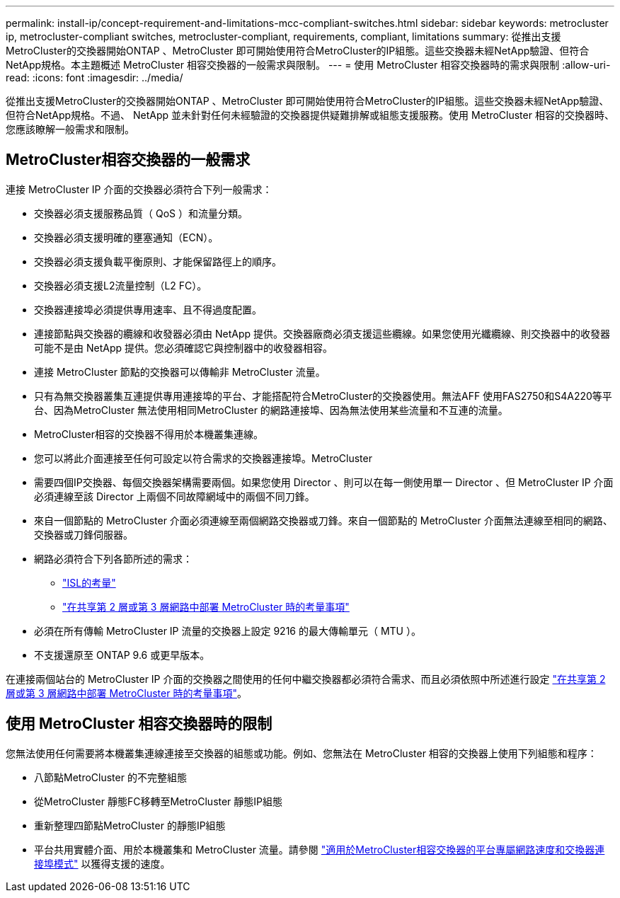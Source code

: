 ---
permalink: install-ip/concept-requirement-and-limitations-mcc-compliant-switches.html 
sidebar: sidebar 
keywords: metrocluster ip, metrocluster-compliant switches, metrocluster-compliant, requirements, compliant, limitations 
summary: 從推出支援MetroCluster的交換器開始ONTAP 、MetroCluster 即可開始使用符合MetroCluster的IP組態。這些交換器未經NetApp驗證、但符合NetApp規格。本主題概述 MetroCluster 相容交換器的一般需求與限制。 
---
= 使用 MetroCluster 相容交換器時的需求與限制
:allow-uri-read: 
:icons: font
:imagesdir: ../media/


[role="lead"]
從推出支援MetroCluster的交換器開始ONTAP 、MetroCluster 即可開始使用符合MetroCluster的IP組態。這些交換器未經NetApp驗證、但符合NetApp規格。不過、 NetApp 並未針對任何未經驗證的交換器提供疑難排解或組態支援服務。使用 MetroCluster 相容的交換器時、您應該瞭解一般需求和限制。



== MetroCluster相容交換器的一般需求

連接 MetroCluster IP 介面的交換器必須符合下列一般需求：

* 交換器必須支援服務品質（ QoS ）和流量分類。
* 交換器必須支援明確的壅塞通知（ECN）。
* 交換器必須支援負載平衡原則、才能保留路徑上的順序。
* 交換器必須支援L2流量控制（L2 FC）。
* 交換器連接埠必須提供專用速率、且不得過度配置。
* 連接節點與交換器的纜線和收發器必須由 NetApp 提供。交換器廠商必須支援這些纜線。如果您使用光纖纜線、則交換器中的收發器可能不是由 NetApp 提供。您必須確認它與控制器中的收發器相容。
* 連接 MetroCluster 節點的交換器可以傳輸非 MetroCluster 流量。
* 只有為無交換器叢集互連提供專用連接埠的平台、才能搭配符合MetroCluster的交換器使用。無法AFF 使用FAS2750和S4A220等平台、因為MetroCluster 無法使用相同MetroCluster 的網路連接埠、因為無法使用某些流量和不互連的流量。
* MetroCluster相容的交換器不得用於本機叢集連線。
* 您可以將此介面連接至任何可設定以符合需求的交換器連接埠。MetroCluster
* 需要四個IP交換器、每個交換器架構需要兩個。如果您使用 Director 、則可以在每一側使用單一 Director 、但 MetroCluster IP 介面必須連線至該 Director 上兩個不同故障網域中的兩個不同刀鋒。
* 來自一個節點的 MetroCluster 介面必須連線至兩個網路交換器或刀鋒。來自一個節點的 MetroCluster 介面無法連線至相同的網路、交換器或刀鋒伺服器。
* 網路必須符合下列各節所述的需求：
+
** link:concept-requirements-isls.html["ISL的考量"]
** link:concept-considerations-layer-2-layer-3.html["在共享第 2 層或第 3 層網路中部署 MetroCluster 時的考量事項"]


* 必須在所有傳輸 MetroCluster IP 流量的交換器上設定 9216 的最大傳輸單元（ MTU ）。
* 不支援還原至 ONTAP 9.6 或更早版本。


在連接兩個站台的 MetroCluster IP 介面的交換器之間使用的任何中繼交換器都必須符合需求、而且必須依照中所述進行設定 link:concept-considerations-layer-2-layer-3.html["在共享第 2 層或第 3 層網路中部署 MetroCluster 時的考量事項"]。



== 使用 MetroCluster 相容交換器時的限制

您無法使用任何需要將本機叢集連線連接至交換器的組態或功能。例如、您無法在 MetroCluster 相容的交換器上使用下列組態和程序：

* 八節點MetroCluster 的不完整組態
* 從MetroCluster 靜態FC移轉至MetroCluster 靜態IP組態
* 重新整理四節點MetroCluster 的靜態IP組態
* 平台共用實體介面、用於本機叢集和 MetroCluster 流量。請參閱 link:concept-network-speeds-and-switchport-modes.html["適用於MetroCluster相容交換器的平台專屬網路速度和交換器連接埠模式"] 以獲得支援的速度。


